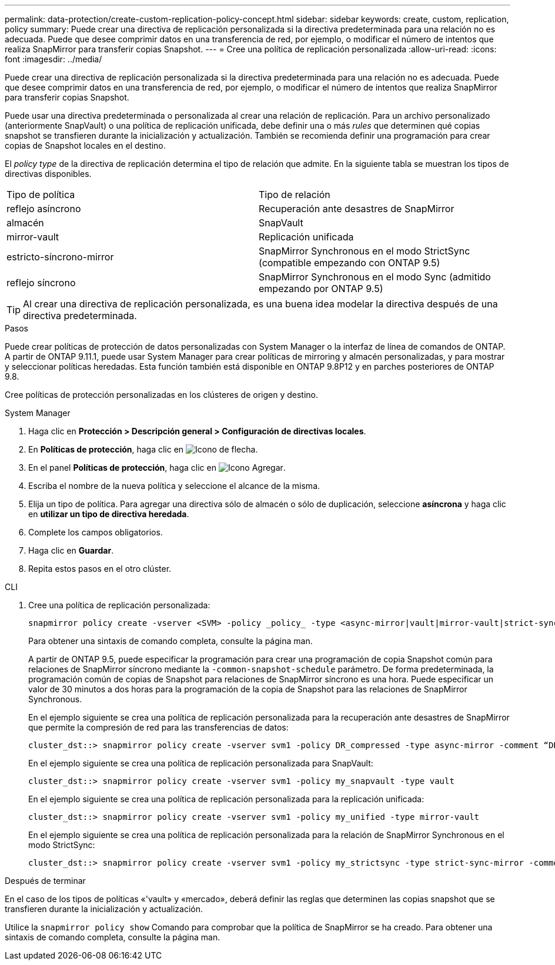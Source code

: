 ---
permalink: data-protection/create-custom-replication-policy-concept.html 
sidebar: sidebar 
keywords: create, custom, replication, policy 
summary: Puede crear una directiva de replicación personalizada si la directiva predeterminada para una relación no es adecuada. Puede que desee comprimir datos en una transferencia de red, por ejemplo, o modificar el número de intentos que realiza SnapMirror para transferir copias Snapshot. 
---
= Cree una política de replicación personalizada
:allow-uri-read: 
:icons: font
:imagesdir: ../media/


[role="lead"]
Puede crear una directiva de replicación personalizada si la directiva predeterminada para una relación no es adecuada. Puede que desee comprimir datos en una transferencia de red, por ejemplo, o modificar el número de intentos que realiza SnapMirror para transferir copias Snapshot.

Puede usar una directiva predeterminada o personalizada al crear una relación de replicación. Para un archivo personalizado (anteriormente SnapVault) o una política de replicación unificada, debe definir una o más _rules_ que determinen qué copias snapshot se transfieren durante la inicialización y actualización. También se recomienda definir una programación para crear copias de Snapshot locales en el destino.

El _policy type_ de la directiva de replicación determina el tipo de relación que admite. En la siguiente tabla se muestran los tipos de directivas disponibles.

[cols="2*"]
|===


| Tipo de política | Tipo de relación 


 a| 
reflejo asíncrono
 a| 
Recuperación ante desastres de SnapMirror



 a| 
almacén
 a| 
SnapVault



 a| 
mirror-vault
 a| 
Replicación unificada



 a| 
estricto-síncrono-mirror
 a| 
SnapMirror Synchronous en el modo StrictSync (compatible empezando con ONTAP 9.5)



 a| 
reflejo síncrono
 a| 
SnapMirror Synchronous en el modo Sync (admitido empezando por ONTAP 9.5)

|===
[TIP]
====
Al crear una directiva de replicación personalizada, es una buena idea modelar la directiva después de una directiva predeterminada.

====
.Pasos
Puede crear políticas de protección de datos personalizadas con System Manager o la interfaz de línea de comandos de ONTAP. A partir de ONTAP 9.11.1, puede usar System Manager para crear políticas de mirroring y almacén personalizadas, y para mostrar y seleccionar políticas heredadas. Esta función también está disponible en ONTAP 9.8P12 y en parches posteriores de ONTAP 9.8.

Cree políticas de protección personalizadas en los clústeres de origen y destino.

[role="tabbed-block"]
====
.System Manager
--
. Haga clic en *Protección > Descripción general > Configuración de directivas locales*.
. En *Políticas de protección*, haga clic en image:icon_arrow.gif["Icono de flecha"].
. En el panel *Políticas de protección*, haga clic en image:icon_add.gif["Icono Agregar"].
. Escriba el nombre de la nueva política y seleccione el alcance de la misma.
. Elija un tipo de política. Para agregar una directiva sólo de almacén o sólo de duplicación, seleccione *asíncrona* y haga clic en *utilizar un tipo de directiva heredada*.
. Complete los campos obligatorios.
. Haga clic en *Guardar*.
. Repita estos pasos en el otro clúster.


--
.CLI
--
. Cree una política de replicación personalizada:
+
[source, cli]
----
snapmirror policy create -vserver <SVM> -policy _policy_ -type <async-mirror|vault|mirror-vault|strict-sync-mirror|sync-mirror> -comment <comment> -tries <transfer_tries> -transfer-priority <low|normal> -is-network-compression-enabled <true|false>
----
+
Para obtener una sintaxis de comando completa, consulte la página man.

+
A partir de ONTAP 9.5, puede especificar la programación para crear una programación de copia Snapshot común para relaciones de SnapMirror síncrono mediante la `-common-snapshot-schedule` parámetro. De forma predeterminada, la programación común de copias de Snapshot para relaciones de SnapMirror síncrono es una hora. Puede especificar un valor de 30 minutos a dos horas para la programación de la copia de Snapshot para las relaciones de SnapMirror Synchronous.

+
En el ejemplo siguiente se crea una política de replicación personalizada para la recuperación ante desastres de SnapMirror que permite la compresión de red para las transferencias de datos:

+
[listing]
----
cluster_dst::> snapmirror policy create -vserver svm1 -policy DR_compressed -type async-mirror -comment “DR with network compression enabled” -is-network-compression-enabled true
----
+
En el ejemplo siguiente se crea una política de replicación personalizada para SnapVault:

+
[listing]
----
cluster_dst::> snapmirror policy create -vserver svm1 -policy my_snapvault -type vault
----
+
En el ejemplo siguiente se crea una política de replicación personalizada para la replicación unificada:

+
[listing]
----
cluster_dst::> snapmirror policy create -vserver svm1 -policy my_unified -type mirror-vault
----
+
En el ejemplo siguiente se crea una política de replicación personalizada para la relación de SnapMirror Synchronous en el modo StrictSync:

+
[listing]
----
cluster_dst::> snapmirror policy create -vserver svm1 -policy my_strictsync -type strict-sync-mirror -common-snapshot-schedule my_sync_schedule
----


.Después de terminar
En el caso de los tipos de políticas «'vault» y «mercado», deberá definir las reglas que determinen las copias snapshot que se transfieren durante la inicialización y actualización.

Utilice la `snapmirror policy show` Comando para comprobar que la política de SnapMirror se ha creado. Para obtener una sintaxis de comando completa, consulte la página man.

--
====